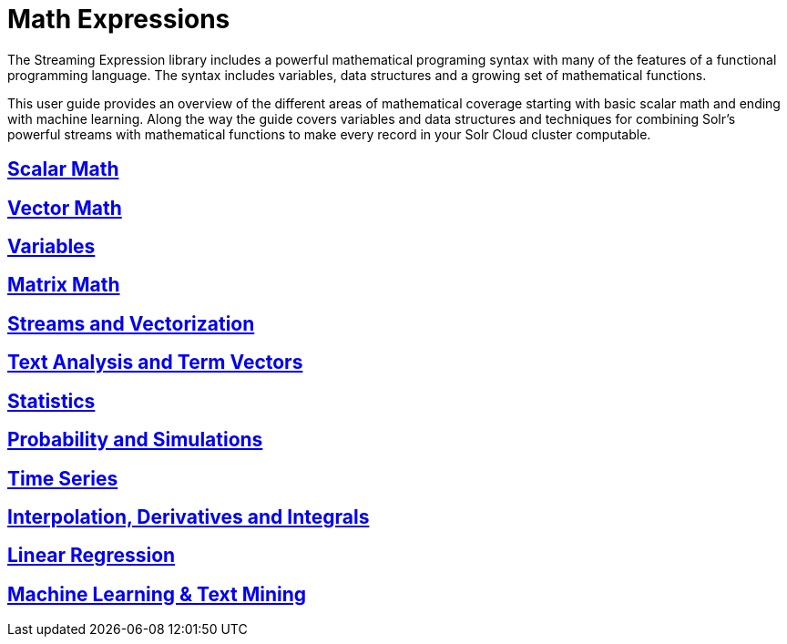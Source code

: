 = Math Expressions
// Licensed to the Apache Software Foundation (ASF) under one
// or more contributor license agreements.  See the NOTICE file
// distributed with this work for additional information
// regarding copyright ownership.  The ASF licenses this file
// to you under the Apache License, Version 2.0 (the
// "License"); you may not use this file except in compliance
// with the License.  You may obtain a copy of the License at
//
//   http://www.apache.org/licenses/LICENSE-2.0
//
// Unless required by applicable law or agreed to in writing,
// software distributed under the License is distributed on an
// "AS IS" BASIS, WITHOUT WARRANTIES OR CONDITIONS OF ANY
// KIND, either express or implied.  See the License for the
// specific language governing permissions and limitations
// under the License.

The Streaming Expression library includes a powerful
mathematical programing syntax with many of the features of a
functional programming language. The syntax includes variables,
data structures and a growing set of mathematical functions.

This user guide provides an overview of the different areas of
mathematical coverage starting with basic scalar math and
ending with machine learning. Along the way the guide covers variables
and data structures and techniques for combining Solr's
powerful streams with mathematical functions to make every
record in your Solr Cloud cluster computable.


== link:scalar-math.adoc[Scalar Math]

== link:vector-math.adoc[Vector Math]

== link:variables.adoc[Variables]

== link:matrix-math.adoc[Matrix Math]

== link:vectorization.adoc[Streams and Vectorization]

== link:term-vectors.adoc[Text Analysis and Term Vectors]

== link:statistics.adoc[Statistics]

== link:probability.adoc[Probability and Simulations]

== link:time-series.adoc[Time Series]

== link:numerical-analysis.adoc[Interpolation, Derivatives and Integrals]

== link:regression.adoc[Linear Regression]

== link:machine-learning.adoc[Machine Learning & Text Mining]
